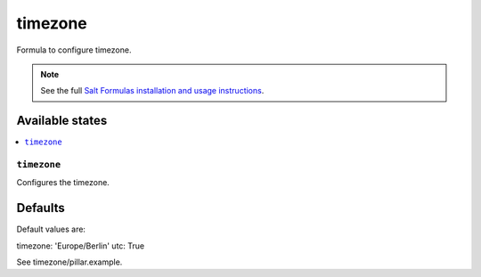 ========
timezone
========

Formula to configure timezone.

.. note::

    See the full `Salt Formulas installation and usage instructions
    <http://docs.saltstack.com/en/latest/topics/development/conventions/formulas.html>`_.

Available states
================

.. contents::
    :local:

``timezone``
----------

Configures the timezone.

Defaults
========

Default values are:

timezone: 'Europe/Berlin'
utc: True

See timezone/pillar.example.

